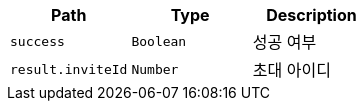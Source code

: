|===
|Path|Type|Description

|`+success+`
|`+Boolean+`
|성공 여부

|`+result.inviteId+`
|`+Number+`
|초대 아이디

|===